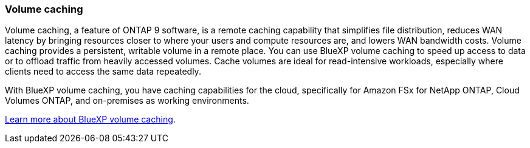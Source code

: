 === Volume caching
Volume caching, a feature of ONTAP 9 software, is a remote caching capability that simplifies file distribution, reduces WAN latency by bringing resources closer to where your users and compute resources are, and lowers WAN bandwidth costs. Volume caching provides a persistent, writable volume in a remote place. You can use BlueXP volume caching to speed up access to data or to offload traffic from heavily accessed volumes. Cache volumes are ideal for read-intensive workloads, especially where clients need to access the same data repeatedly. 

With BlueXP volume caching, you have caching capabilities for the cloud, specifically for Amazon FSx for NetApp ONTAP, Cloud Volumes ONTAP, and on-premises as working environments.

link:https://docs.netapp.com/us-en/bluexp-volume-caching/get-started/cache-intro.html[Learn more about BlueXP volume caching].